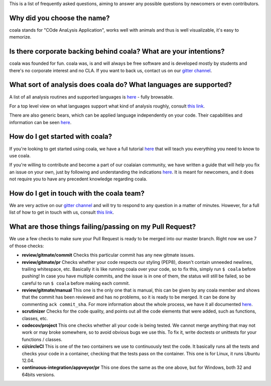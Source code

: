 This is a list of frequently asked questions, aiming to answer any possible
questions by newcomers or even contributors.

Why did you choose the name?
============================

coala stands for "COde AnaLysis Application", works well with animals and thus
is well visualizable, it's easy to memorize.

Is there corporate backing behind coala? What are your intentions?
==================================================================

coala was founded for fun. coala was, is and will always be free software and is
developed mostly by students and there's no corporate interest and no CLA. If
you want to back us, contact us on our
`gitter channel <https://gitter.im/coala-analyzer/coala>`__.

What sort of analysis does coala do? What languages are supported?
==================================================================

A list of all analysis routines and supported languages is
`here <https://github.com/coala-analyzer/bear-docs/blob/master/README.rst#supported-languages>`__
- fully browsable.

For a top level view on what languages support what kind of analysis roughly,
consult `this link <https://docs.google.com/spreadsheets/d/1bm63TQHndmGf3HQ33fp9UEmGKNYI7dTkjMyFIof2PqA/edit?usp=sharing>`__.

There are also generic bears, which can be applied language independently on
your code. Their capabilities and information can be seen
`here <https://github.com/coala-analyzer/bear-docs/blob/master/README.rst#all>`__.

How do I get started with coala?
================================

If you're looking to get started using coala, we have a full tutorial
`here <http://coala.readthedocs.io/en/latest/Users/Tutorials/Tutorial.html>`__
that will teach you everything you need to know to use coala.

If you're willing to contribute and become a part of our coalaian community,
we have written a guide that will help you fix an issue on your own, just by
following and understanding the indications
`here <http://coala.readthedocs.io/en/latest/Getting_Involved/Newcomers.html>`__.
It is meant for newcomers, and it does not require you to have any precedent
knowledge regarding coala.

How do I get in touch with the coala team?
==========================================

We are very active on our
`gitter channel <https://gitter.im/coala-analyzer/coala>`__
and will try to respond to any question in a matter of minutes.
However, for a full list of how to get in touch with us, consult
`this link <http://coala.readthedocs.io/en/latest/Getting_Involved/README.html>`__.

What are those things failing/passing on my Pull Request?
=========================================================

We use a few checks to make sure your Pull Request is ready to be merged into
our master branch. Right now we use 7 of those checks:

- **review/gitmate/commit** Checks this particular commit has any new gitmate
  issues.

- **review/gitmate/pr** Checks whether your code respects our styling (PEP8),
  doesn't contain unneeded newlines, trailing whitespace, etc. Basically it is
  like running coala over your code, so to fix this, simply run ``$ coala``
  before pushing! In case you have multiple commits, and the issue is in one
  of them, the status will still be failed, so be careful to run ``$ coala``
  before making each commit.

- **review/gitmate/manual** This one is the only one that is manual, this can be
  given by any coala member and shows that the commit has been reviewed and
  has no problems, so it is ready to be merged. It can be done by commenting
  ``ack commit_sha``. For more information about the whole process, we have
  it all documented
  `here <http://coala.readthedocs.io/en/latest/Getting_Involved/Review.html>`__.

- **scrutinizer** Checks for the code quality, and points out all the code
  elements that were added, such as functions, classes, etc.

- **codecov/project** This one checks whether all your code is being tested. We
  cannot merge anything that may not work or may broke somewhere, so to avoid
  obvious bugs we use this. To fix it, write doctests or unittests for your
  functions / classes.

- **ci/circleCI** This is one of the two containers we use to continuously
  test the code. It basically runs all the tests and checks your code in a
  container, checking that the tests pass on the container. This one is for
  Linux, it runs Ubuntu 12.04.

- **continuous-integration/appveyor/pr** This one does the same as the one
  above, but for Windows, both 32 and 64bits versions.
